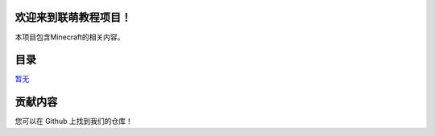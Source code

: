 欢迎来到联萌教程项目！
----------------------

本项目包含Minecraft的相关内容。

目录
----

`暂无 <#暂无>`__

贡献内容
--------

您可以在 Github 上找到我们的仓库！
